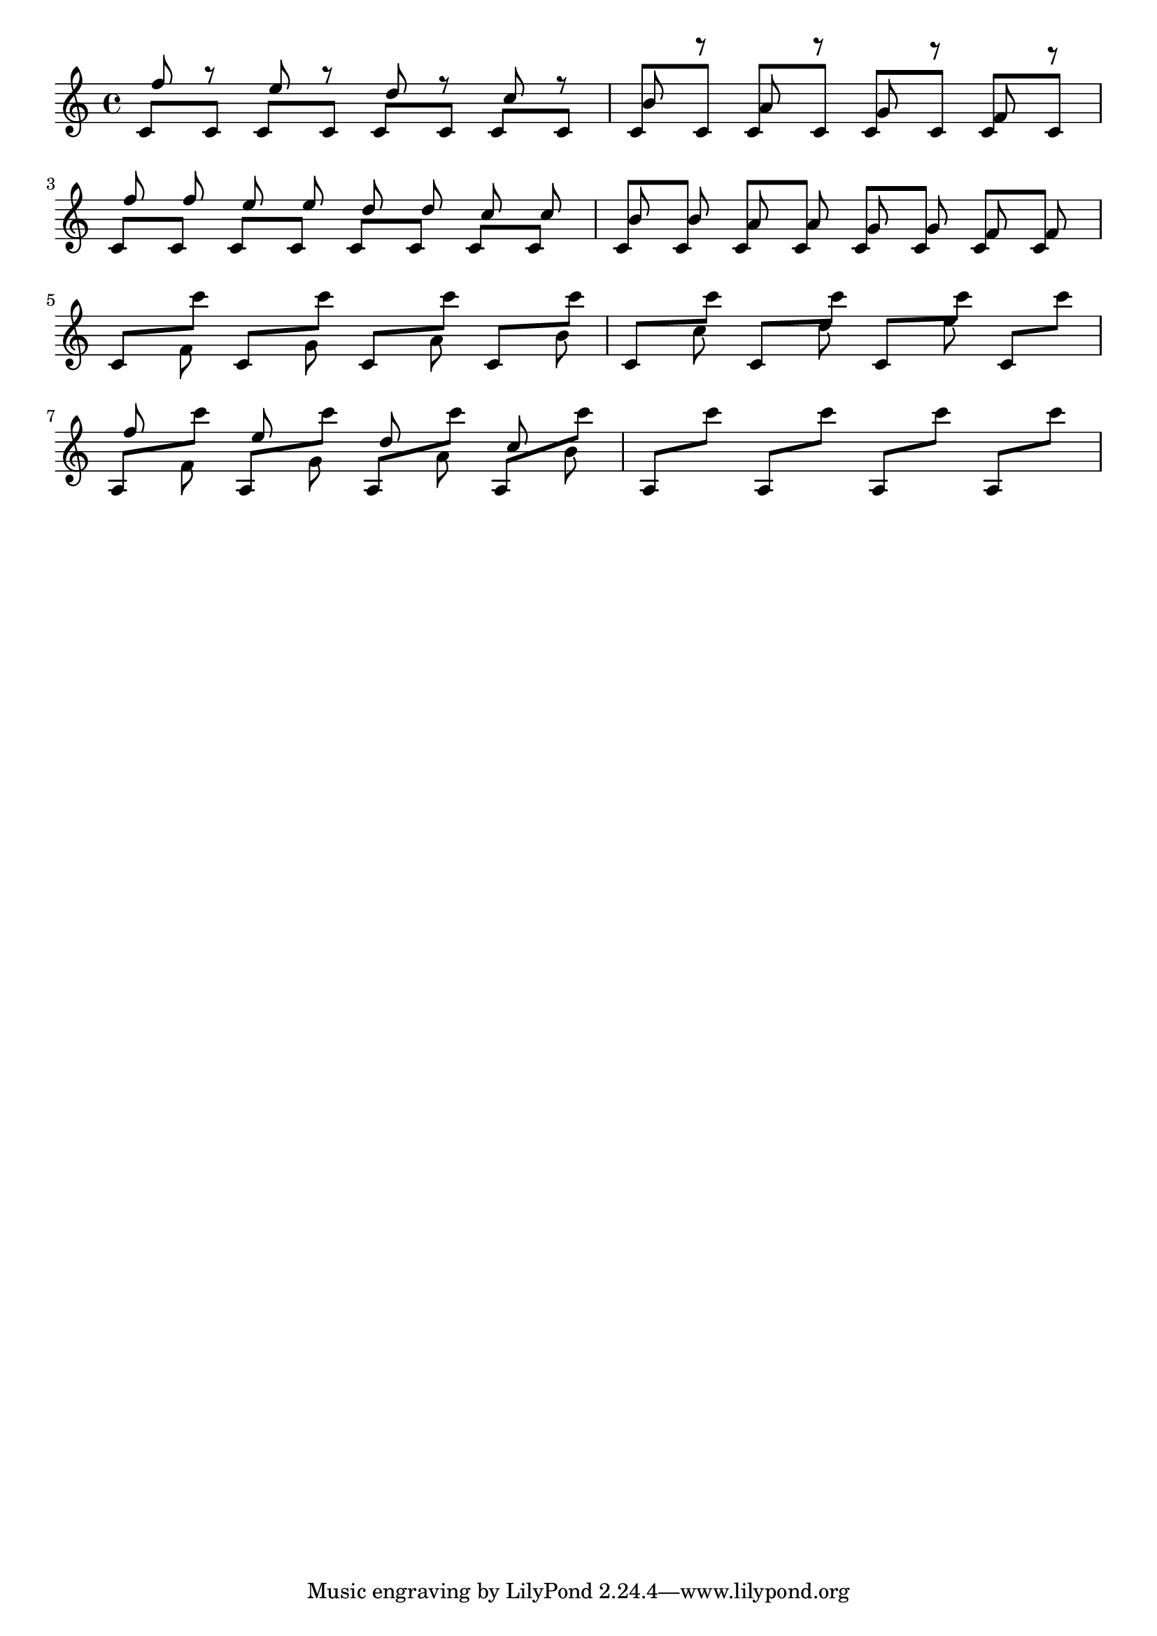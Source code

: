 \version "2.19.21"
\header {
  texidoc = "Manual beams do not collide with notes."
}

\layout {
%  debug-beam-scoring = ##t
  indent = #0.0
}

\relative \new Staff {

  <<
    \new Voice {
    \voiceOne
    \repeat unfold 8 { c'8[ c] }
  }
    \new Voice \relative {
      \voiceThree
      \autoBeamOff
      f'' r e r
      d r c r
      b r a r
      g r f r
    } 
  >>
  \break

  %% The same with double collisions, to check for scaling problems.
  <<
    \new Voice {
    \voiceOne
    \repeat unfold 8 { c8[ c] }
  }
    \new Voice \relative {
      \voiceThree
      \autoBeamOff
      f'' f e e
      d d c c
      b b a a
      g g f f
    } 
  >>
  \break
  
  <<
     \new Voice {
       \repeat unfold 8 \relative {
	 \voiceOne
	 c'8[
	 \voiceTwo
	 c'']
       }
     }
     \new Voice \relative {
       \voiceFour
       s8 f' 
       s8 g
       s8 a
       s8 b
       s8 c
       s8 d
       s8 e
     }
   >>

  \break
   <<
     \new Voice {
       \repeat unfold 8 \relative {
	 \voiceOne

	 %% We must use a wider interval, otherwise the beam will be
	 %% positioned to descend.
	 a8[
	 \voiceTwo
	 c'']
       }
     }
     \new Voice \relative {
       \voiceFour
       \autoBeamOff
       \stemUp f'' \stemDown f,
       \stemUp e' \stemDown g,
       \stemUp d' \stemDown a
       \stemUp c \stemDown b
     }
   >>
}


